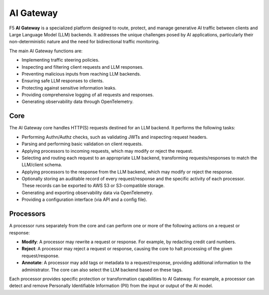 AI Gateway
##########

F5 **AI Gateway** is a specialized platform designed to route, protect, and manage generative AI traffic between clients and Large Language Model (LLM) backends. It addresses the unique challenges posed by AI applications, particularly their non-deterministic nature and the need for bidirectional traffic monitoring.

The main AI Gateway functions are:

* Implementing traffic steering policies.
* Inspecting and filtering client requests and LLM responses.
* Preventing malicious inputs from reaching LLM backends.
* Ensuring safe LLM responses to clients.
* Protecting against sensitive information leaks.
* Providing comprehensive logging of all requests and responses.
* Generating observability data through OpenTelemetry.

Core
""""

The AI Gateway core handles HTTP(S) requests destined for an LLM backend. It performs the following tasks:

* Performing Authn/Authz checks, such as validating JWTs and inspecting request headers.
* Parsing and performing basic validation on client requests.
* Applying processors to incoming requests, which may modify or reject the request.
* Selecting and routing each request to an appropriate LLM backend, transforming requests/responses to match the LLM/client schema.
* Applying processors to the response from the LLM backend, which may modify or reject the response.
* Optionally storing an auditable record of every request/response and the specific activity of each processor. These records can be exported to AWS S3 or S3-compatible storage.
* Generating and exporting observability data via OpenTelemetry.
* Providing a configuration interface (via API and a config file).

Processors
""""""""""

A processor runs separately from the core and can perform one or more of the following actions on a request or response:

* **Modify**: A processor may rewrite a request or response. For example, by redacting credit card numbers.
* **Reject**: A processor may reject a request or response, causing the core to halt processing of the given request/response.
* **Annotate**: A processor may add tags or metadata to a request/response, providing additional information to the administrator. The core can also select the LLM backend based on these tags.

Each processor provides specific protection or transformation capabilities to AI Gateway. For example, a processor can detect and remove Personally Identifiable Information (PII) from the input or output of the AI model.

